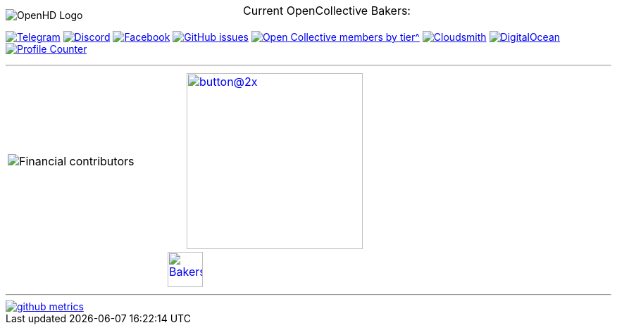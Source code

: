 [.center]
====

:caution-caption: :fire:
:important-caption: :exclamation:
:note-caption: :paperclip:
:tip-caption: :bulb:
:warning-caption: :warning:
endif::[]

ifdef::env-github[]
:status:
:outfilesuffix: .asciidoc
endif::[]

:sectanchors:
:numbered:

// SETTINGS END \\

// Variables \\
:cloudsmith: link:https://cloudsmith.com[Cloudsmith^]
:digitalocean: link:https://www.digitalocean.com?utm_medium=opensource&utm_source=OpenHD[DigitalOcean^]
:discord: link:https://discord.gg/NRRn5ugrxH[Discord^]
:forum: link:https://forum.openhdfpv.org[OpenHD Forum^]
:imageBuilder: link:https://github.com/OpenHD/OpenHD-ImageBuilder[Image Builder^]
:linux-kernel: link:https://www.kernel.org/doc/html/v4.16/process/license-rules.html[Linux Kernel^]
:openhd: link:https://github.com/OpenHD/OpenHD[OpenHD^]
:raspbian: link:https://www.raspberrypi.org/documentation/[Raspbian^]
:settingsApp: link:https://github.com/OpenHD/Open.HD_AndroidApp[App Settings^]
:telegram: link:https://t.me/OpenHD_User[Telegram,role=external,window=_blank]
:wiki: link:https://openhd.gitbook.io/open-hd/v/2.1[Wiki^]

// === BEGIN OF CONTENT === \\

// Logo
image::https://github.com/OpenHD/OpenHD/blob/2.3-evo/wiki-content/Open.HD%20Logo%20Splashscreen/Plain_OpenHD_Logo.jpg[OpenHD Logo]

// Badges
+++
<div align="left">
  <a href="https://t.me/OpenHD_User"><img src="https://img.shields.io/badge/Telegram-Join_us!-informational?logo=Telegram&amp;style=flat-square" alt="Telegram"></a>
  <a href="https://discord.gg/NRRn5ugrxH"><img src="https://img.shields.io/badge/Discord-Join_us!-informational?logo=Discord&amp;style=flat-square" alt="Discord"></a>
  <a href="https://www.facebook.com/groups/open.hd/"><img src="https://img.shields.io/badge/Facebook-Join_us!-informational?logo=Facebook&amp;style=flat-square" alt="Facebook"></a>
  <a href="https://github.com/OpenHD/OpenHD/issues"><img src="https://img.shields.io/github/issues-raw/OpenHD/OpenHD?style=flat-square" alt="GitHub issues"></a>
  <a href="https://opencollective.com/openhd"><img src="https://img.shields.io/opencollective/tier/openhd/18297?label=%5Bopencollective%5D%20mothly%20bakers&amp;style=flat-square" alt="Open Collective members by tier^"></a>
  <a href="https://cloudsmith.io"><img src="https://img.shields.io/badge/OSS%20hosting%20by-cloudsmith-blue?logo=cloudsmith&amp;style=flat-square" alt="Cloudsmith"></a>
  <a href="https://www.digitalocean.com?utm_medium=opensource&amp;utm_source=OpenHD"><img src="https://img.shields.io/badge/Supported%20by-DigitalOcean-blue?logo=digitalocean&amp;style=flat-square" alt="DigitalOcean"></a>
  <a href="#"><img src="https://komarev.com/ghpvc/?username=OpenHD&style=flat-square" alt="Profile Counter"></a>
</div>
+++

---
|===
|image:https://opencollective.com/openhd/tiers/badge.svg[Financial contributors] | image:https://opencollective.com/openhd/donate/button@2x.png?color=blue[width=250, link="https://opencollective.com/openhd/donate"]
2+|
  +++
    <div align="center"">
      <p style="position:absolute; top:0; left:0; width:100%; text-align:center; z-index:1;">Current OpenCollective Bakers:</p>
      <a href="https://opencollective.com/openhd#support"><img height="50" src="https://opencollective.com/openhd/tiers/backer.svg" alt="Bakers"></a>
    </div>
  +++

|===
---

image::/github-metrics.svg[link="https://github.com/OpenHD/OpenHD"]

====
